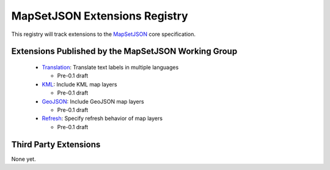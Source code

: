 
==============================
MapSetJSON Extensions Registry
==============================

This registry will track extensions to the `MapSetJSON`_ core
specification.

.. _MapSetJSON: http://mapmixer.org/mapsetjson/

Extensions Published by the MapSetJSON Working Group
~~~~~~~~~~~~~~~~~~~~~~~~~~~~~~~~~~~~~~~~~~~~~~~~~~~~

 * `Translation`_: Translate text labels in multiple languages

   * Pre-0.1 draft

 * `KML`_: Include KML map layers

   * Pre-0.1 draft

 * `GeoJSON`_: Include GeoJSON map layers

   * Pre-0.1 draft

 * `Refresh`_: Specify refresh behavior of map layers

   * Pre-0.1 draft

.. _Translation: http://mapmixer.org/mapsetjson/ext/translation/0.1/
.. _KML: http://mapmixer.org/mapsetjson/ext/kml/0.1/
.. _GeoJSON: http://mapmixer.org/mapsetjson/ext/geojson/0.1/
.. _Refresh: http://mapmixer.org/mapsetjson/ext/refresh/0.1/

Third Party Extensions
~~~~~~~~~~~~~~~~~~~~~~

None yet.

